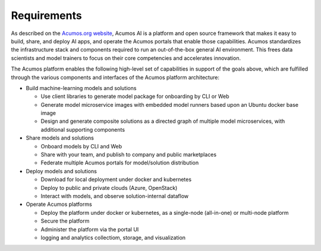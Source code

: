 .. ===============LICENSE_START=======================================================
.. Acumos CC-BY-4.0
.. ===================================================================================
.. Copyright (C) 2017-2018 AT&T Intellectual Property & Tech Mahindra. All rights reserved.
.. ===================================================================================
.. This Acumos documentation file is distributed by AT&T and Tech Mahindra
.. under the Creative Commons Attribution 4.0 International License (the "License");
.. you may not use this file except in compliance with the License.
.. You may obtain a copy of the License at
..
.. http://creativecommons.org/licenses/by/4.0
..
.. This file is distributed on an "AS IS" BASIS,
.. WITHOUT WARRANTIES OR CONDITIONS OF ANY KIND, either express or implied.
.. See the License for the specific language governing permissions and
.. limitations under the License.
.. ===============LICENSE_END=========================================================

============
Requirements
============
.. Requirements:
..    -goals
..    -what we want to do with this platform
..    -use cases as examples to illustrate the requirements in action
..    -Integration with ONAP
..    -roadmap
..    --Licensing of contributed models
..    --training

As described on the `Acumos.org website <https://acumos.org>`_, Acumos AI is a
platform and open source framework that makes it easy to build, share, and
deploy AI apps, and operate the Acumos portals that enable those capabilities.
Acumos standardizes the infrastructure stack and components required to run an
out-of-the-box general AI environment. This frees data scientists and model
trainers to focus on their core competencies and accelerates innovation.

The Acumos platform enables the following high-level set of capabilities in
support of the goals above, which are fulfilled through the various components
and interfaces of the Acumos platform architecture:

* Build machine-learning models and solutions

  * Use client libraries to generate model package for onboarding by CLI or Web
  * Generate model microservice images with embedded model runners based upon
    an Ubuntu docker base image
  * Design and generate composite solutions as a directed graph of multiple
    model microservices, with additional supporting components

* Share models and solutions

  * Onboard models by CLI and Web
  * Share with your team, and publish to company and public marketplaces
  * Federate multiple Acumos portals for model/solution distribution

* Deploy models and solutions

  * Download for local deployment under docker and kubernetes
  * Deploy to public and private clouds (Azure, OpenStack)
  * Interact with models, and observe solution-internal dataflow

* Operate Acumos platforms

  * Deploy the platform under docker or kubernetes, as a single-node
    (all-in-one) or multi-node platform
  * Secure the platform
  * Administer the platform via the portal UI
  * logging and analytics collectiom, storage, and visualization

